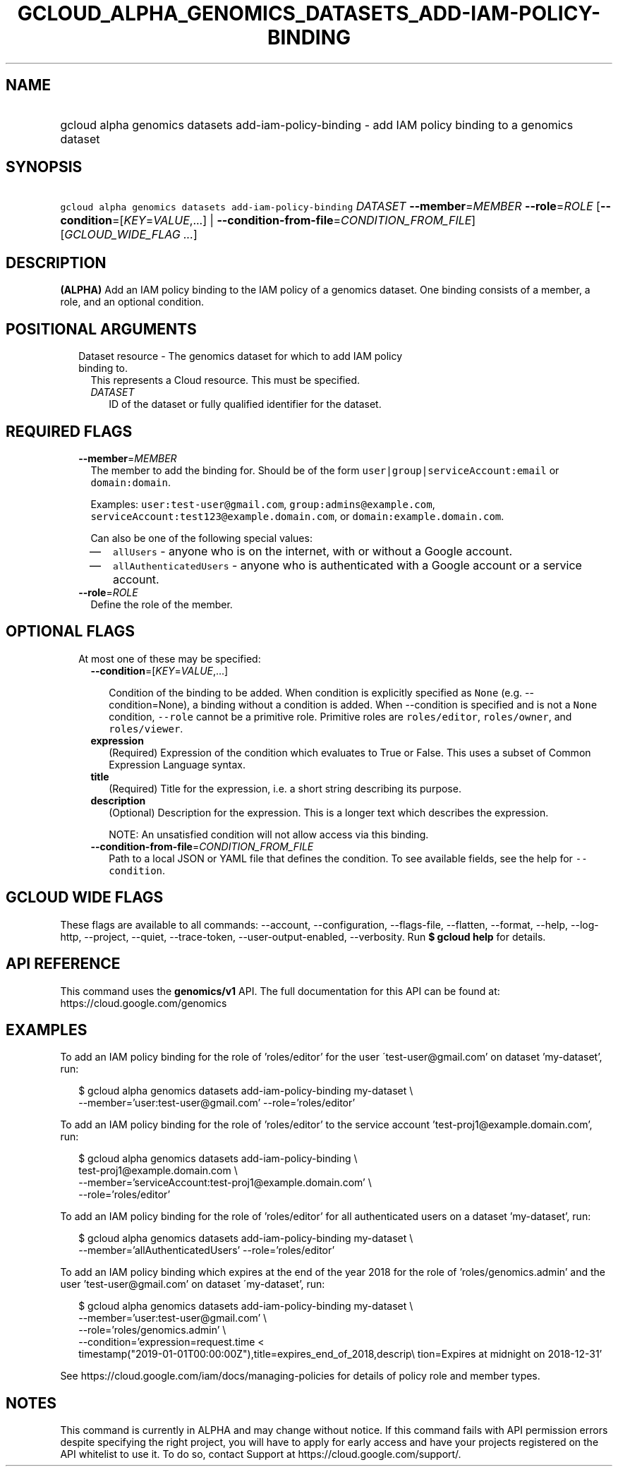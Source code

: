 
.TH "GCLOUD_ALPHA_GENOMICS_DATASETS_ADD\-IAM\-POLICY\-BINDING" 1



.SH "NAME"
.HP
gcloud alpha genomics datasets add\-iam\-policy\-binding \- add IAM policy binding to a genomics dataset



.SH "SYNOPSIS"
.HP
\f5gcloud alpha genomics datasets add\-iam\-policy\-binding\fR \fIDATASET\fR \fB\-\-member\fR=\fIMEMBER\fR \fB\-\-role\fR=\fIROLE\fR [\fB\-\-condition\fR=[\fIKEY\fR=\fIVALUE\fR,...]\ |\ \fB\-\-condition\-from\-file\fR=\fICONDITION_FROM_FILE\fR] [\fIGCLOUD_WIDE_FLAG\ ...\fR]



.SH "DESCRIPTION"

\fB(ALPHA)\fR Add an IAM policy binding to the IAM policy of a genomics dataset.
One binding consists of a member, a role, and an optional condition.



.SH "POSITIONAL ARGUMENTS"

.RS 2m
.TP 2m

Dataset resource \- The genomics dataset for which to add IAM policy binding to.
This represents a Cloud resource. This must be specified.

.RS 2m
.TP 2m
\fIDATASET\fR
ID of the dataset or fully qualified identifier for the dataset.


.RE
.RE
.sp

.SH "REQUIRED FLAGS"

.RS 2m
.TP 2m
\fB\-\-member\fR=\fIMEMBER\fR
The member to add the binding for. Should be of the form
\f5user|group|serviceAccount:email\fR or \f5domain:domain\fR.

Examples: \f5user:test\-user@gmail.com\fR, \f5group:admins@example.com\fR,
\f5serviceAccount:test123@example.domain.com\fR, or
\f5domain:example.domain.com\fR.

Can also be one of the following special values:
.RS 2m
.IP "\(em" 2m
\f5allUsers\fR \- anyone who is on the internet, with or without a Google
account.
.IP "\(em" 2m
\f5allAuthenticatedUsers\fR \- anyone who is authenticated with a Google account
or a service account.
.RE
.RE
.sp

.RS 2m
.TP 2m
\fB\-\-role\fR=\fIROLE\fR
Define the role of the member.


.RE
.sp

.SH "OPTIONAL FLAGS"

.RS 2m
.TP 2m

At most one of these may be specified:

.RS 2m
.TP 2m
\fB\-\-condition\fR=[\fIKEY\fR=\fIVALUE\fR,...]

Condition of the binding to be added. When condition is explicitly specified as
\f5None\fR (e.g. \-\-condition=None), a binding without a condition is added.
When \-\-condition is specified and is not a \f5None\fR condition,
\f5\-\-role\fR cannot be a primitive role. Primitive roles are
\f5roles/editor\fR, \f5roles/owner\fR, and \f5roles/viewer\fR.

.TP 2m
\fBexpression\fR
(Required) Expression of the condition which evaluates to True or False. This
uses a subset of Common Expression Language syntax.

.TP 2m
\fBtitle\fR
(Required) Title for the expression, i.e. a short string describing its purpose.

.TP 2m
\fBdescription\fR
(Optional) Description for the expression. This is a longer text which describes
the expression.

NOTE: An unsatisfied condition will not allow access via this binding.

.TP 2m
\fB\-\-condition\-from\-file\fR=\fICONDITION_FROM_FILE\fR
Path to a local JSON or YAML file that defines the condition. To see available
fields, see the help for \f5\-\-condition\fR.


.RE
.RE
.sp

.SH "GCLOUD WIDE FLAGS"

These flags are available to all commands: \-\-account, \-\-configuration,
\-\-flags\-file, \-\-flatten, \-\-format, \-\-help, \-\-log\-http, \-\-project,
\-\-quiet, \-\-trace\-token, \-\-user\-output\-enabled, \-\-verbosity. Run \fB$
gcloud help\fR for details.



.SH "API REFERENCE"

This command uses the \fBgenomics/v1\fR API. The full documentation for this API
can be found at: https://cloud.google.com/genomics



.SH "EXAMPLES"

To add an IAM policy binding for the role of 'roles/editor' for the user
\'test\-user@gmail.com' on dataset 'my\-dataset', run:

.RS 2m
$ gcloud alpha genomics datasets add\-iam\-policy\-binding my\-dataset \e
    \-\-member='user:test\-user@gmail.com' \-\-role='roles/editor'
.RE

To add an IAM policy binding for the role of 'roles/editor' to the service
account 'test\-proj1@example.domain.com', run:

.RS 2m
$ gcloud alpha genomics datasets add\-iam\-policy\-binding \e
    test\-proj1@example.domain.com \e
    \-\-member='serviceAccount:test\-proj1@example.domain.com' \e
    \-\-role='roles/editor'
.RE

To add an IAM policy binding for the role of 'roles/editor' for all
authenticated users on a dataset 'my\-dataset', run:

.RS 2m
$ gcloud alpha genomics datasets add\-iam\-policy\-binding my\-dataset \e
    \-\-member='allAuthenticatedUsers' \-\-role='roles/editor'
.RE

To add an IAM policy binding which expires at the end of the year 2018 for the
role of 'roles/genomics.admin' and the user 'test\-user@gmail.com' on dataset
\'my\-dataset', run:

.RS 2m
$ gcloud alpha genomics datasets add\-iam\-policy\-binding my\-dataset \e
    \-\-member='user:test\-user@gmail.com' \e
    \-\-role='roles/genomics.admin' \e
    \-\-condition='expression=request.time <
 timestamp("2019\-01\-01T00:00:00Z"),title=expires_end_of_2018,descrip\e
tion=Expires at midnight on 2018\-12\-31'
.RE

See https://cloud.google.com/iam/docs/managing\-policies for details of policy
role and member types.



.SH "NOTES"

This command is currently in ALPHA and may change without notice. If this
command fails with API permission errors despite specifying the right project,
you will have to apply for early access and have your projects registered on the
API whitelist to use it. To do so, contact Support at
https://cloud.google.com/support/.

